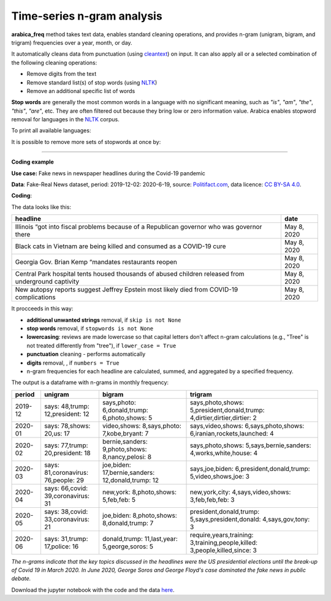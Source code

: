 Time-series n-gram analysis
=====

**arabica_freq**  method takes text data, enables standard cleaning operations, and provides n-gram (unigram, bigram, and trigram) frequencies over a year, month, or day. 

It automatically cleans data from punctuation (using `cleantext <https://pypi.org/project/cleantext/#description>`_) on input. It can also apply all or a selected combination of the following cleaning operations:

* Remove digits from the text
* Remove standard list(s) of stop words (using `NLTK <https://www.nltk.org/>`_)
* Remove an additional specific list of words


**Stop words** are generally the most common words in a language with no significant meaning, such as *"is"*, *"am"*, *"the"*, *"this"*, *"are"*, etc.
They are often filtered out because they bring low or zero information value. Arabica enables stopword removal for languages in the
`NLTK <https://www.nltk.org/>`_ corpus.

To print all available languages:

.. code-block:: python
   :linenos:

    from nltk.corpus import stopwords
    print(stopwords.fileids())


It is possible to remove more sets of stopwords at once by:

.. code-block:: python
   :linenos:

    stopwords = ['english', 'french','etc..']
    
    
--------


**Coding example**


**Use case:** Fake news in newspaper headlines during the Covid-19 pandemic

**Data**: Fake-Real News dataset, period: 2019-12-02: 2020-6-19, source: `Politifact.com <https://www.kaggle.com/datasets/techykajal/fakereal-news>`_,
data licence: `CC BY-SA 4.0 <https://creativecommons.org/licenses/by-sa/4.0/>`_.

**Coding**:

.. code-block:: python
   :linenos:

   import pandas as pd
   from arabica import arabica_freq

.. code-block:: python
   :linenos:

    data = pd.read_csv('headlines.csv', encoding='utf8')

The data looks like this:

.. csv-table::
   :header: "headline", "date"
   :widths: 88, 12
   :align: left

   "Illinois “got into fiscal problems because of a Republican governor who was governor there", "May 8, 2020"
   "Black cats in Vietnam are being killed and consumed as a COVID-19 cure ", "May 8, 2020"
   "Georgia Gov. Brian Kemp “mandates restaurants reopen", "May 8, 2020"
   "Central Park hospital tents housed thousands of abused children released from underground captivity", "May 8, 2020"
   "New autopsy reports suggest Jeffrey Epstein most likely died from COVID-19 complications", "May 8, 2020"

It procceeds in this way:

* **additional unwanted strings** removal, if ``skip is not None``

* **stop words** removal, if ``stopwords is not None``

* **lowercasing**: reviews are made lowercase so that capital letters don't affect n-gram calculations (e.g., "Tree" is not treated differently from "tree"), if ``lower_case = True``

* **punctuation** cleaning - performs automatically

* **digits** removal, , if ``numbers = True``

* n-gram frequencies for each headline are calculated, summed, and aggregated by a specified frequency.


.. code-block:: python
   :linenos:

   arabica_freq(text = data['headline'],
                time = data['date'],
                date_format = 'us',          # Uses US-style date format to parse dates
                time_freq = 'M',             # Aggregation period: 'D' = daily, 'M' = monthly, 'Y' = yearly
                max_words = 3,               # Displays thee most n-grams for each period
                stopwords = ['english'],     # Remove English set of stopwords
                skip = ['<br />'],           # Remove additional strings
                numbers = True,              # Remove numbers
                lower_case = True)           # Lowercase text


The output is a dataframe with n-grams in monthly frequency:

.. csv-table::
   :header: "period",	"unigram",	"bigram",	"trigram"
   :widths: 10, 20, 30, 45
   :align: left

   "2019-12", "says: 48,trump: 12,president: 12",	"says,photo: 6,donald,trump: 6,photo,shows: 5",	"says,photo,shows: 5,president,donald,trump: 4,dirtier,dirtier,dirtier: 2"
   "2020-01",	"says: 78,shows: 20,us: 17",	"video,shows: 8,says,photo: 7,kobe,bryant: 7",	"says,video,shows: 6,says,photo,shows: 6,iranian,rockets,launched: 4"
   "2020-02",	"says: 77,trump: 20,president: 18",	"bernie,sanders: 9,photo,shows: 8,nancy,pelosi: 8",	"says,photo,shows: 5,says,bernie,sanders: 4,works,white,house: 4"
   "2020-03",	"says: 81,coronavirus: 76,people: 29",	"joe,biden: 17,bernie,sanders: 12,donald,trump: 12",	"says,joe,biden: 6,president,donald,trump: 5,video,shows,joe: 3"
   "2020-04",	"says: 66,covid: 39,coronavirus: 31",	"new,york: 8,photo,shows: 5,feb,feb: 5",	"new,york,city: 4,says,video,shows: 3,feb,feb,feb: 3"
   "2020-05",	"says: 38,covid: 33,coronavirus: 21",	"joe,biden: 8,photo,shows: 8,donald,trump: 7",	"president,donald,trump: 5,says,president,donald: 4,says,gov,tony: 3"
   "2020-06",	"says: 31,trump: 17,police: 16",	"donald,trump: 11,last,year: 5,george,soros: 5",	"require,years,training: 3,training,people,killed: 3,people,killed,since: 3"




*The n-grams indicate that the key topics discussed in the headlines were the US presidential elections*
*until the break-up of Covid 19 in March 2020. In June 2020, George Soros and George Floyd's case dominated*
*the fake news in public debate.*


Download the jupyter notebook with the code and the data `here <https://github.com/PetrKorab/Arabica/blob/main/docs/examples/arabica_freq_examples.ipynb>`_.
